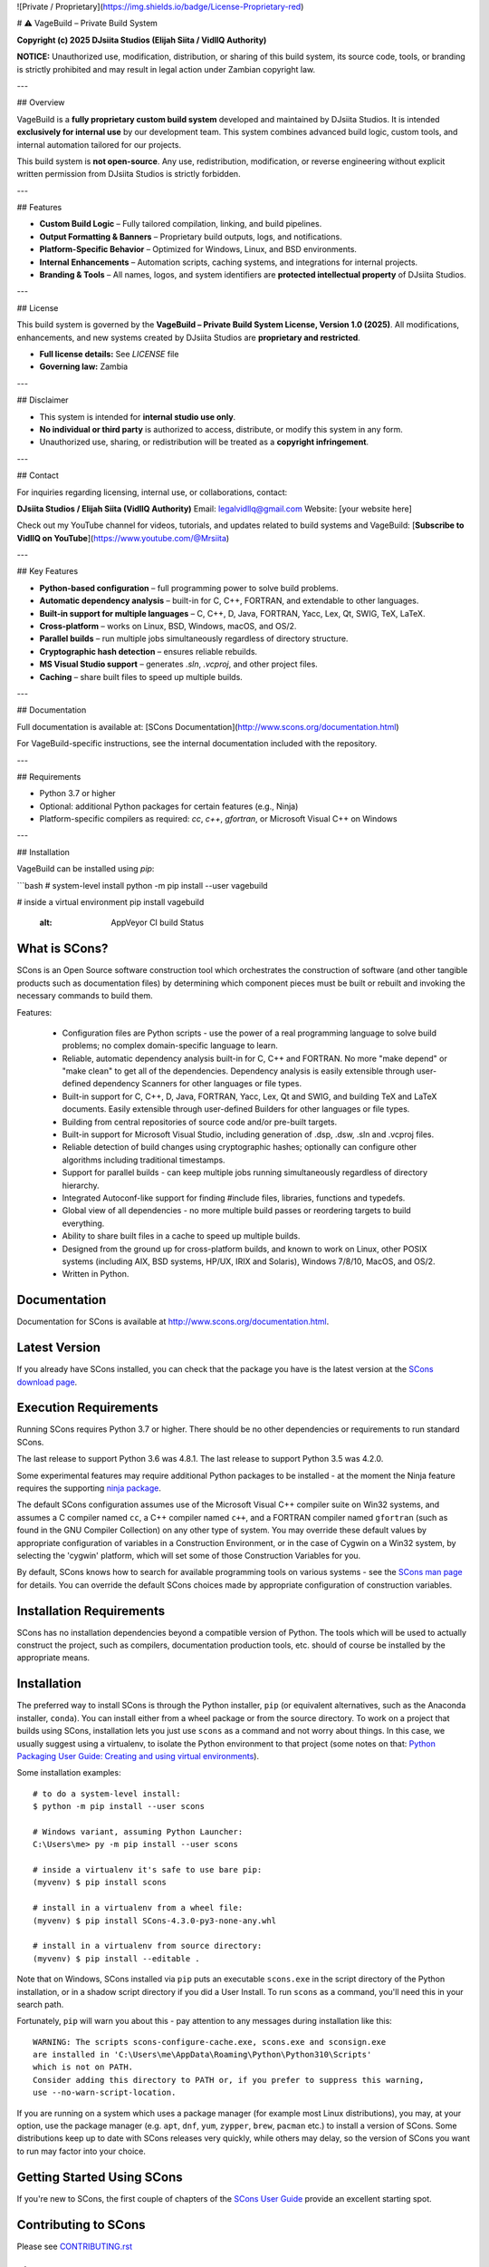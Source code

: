 ![Private / Proprietary](https://img.shields.io/badge/License-Proprietary-red)

# ⚠️ VageBuild – Private Build System

**Copyright (c) 2025 DJsiita Studios (Elijah Siita / VidllQ Authority)**  

**NOTICE:** Unauthorized use, modification, distribution, or sharing of this build system, its source code, tools, or branding is strictly prohibited and may result in legal action under Zambian copyright law.

---

## Overview

VageBuild is a **fully proprietary custom build system** developed and maintained by DJsiita Studios.  
It is intended **exclusively for internal use** by our development team. This system combines advanced build logic, custom tools, and internal automation tailored for our projects.  

This build system is **not open-source**. Any use, redistribution, modification, or reverse engineering without explicit written permission from DJsiita Studios is strictly forbidden.

---

## Features

- **Custom Build Logic** – Fully tailored compilation, linking, and build pipelines.  
- **Output Formatting & Banners** – Proprietary build outputs, logs, and notifications.  
- **Platform-Specific Behavior** – Optimized for Windows, Linux, and BSD environments.  
- **Internal Enhancements** – Automation scripts, caching systems, and integrations for internal projects.  
- **Branding & Tools** – All names, logos, and system identifiers are **protected intellectual property** of DJsiita Studios.  

---

## License

This build system is governed by the **VageBuild – Private Build System License, Version 1.0 (2025)**.  
All modifications, enhancements, and new systems created by DJsiita Studios are **proprietary and restricted**.  

- **Full license details:** See `LICENSE` file  
- **Governing law:** Zambia  

---

## Disclaimer

- This system is intended for **internal studio use only**.  
- **No individual or third party** is authorized to access, distribute, or modify this system in any form.  
- Unauthorized use, sharing, or redistribution will be treated as a **copyright infringement**.  

---

## Contact

For inquiries regarding licensing, internal use, or collaborations, contact:

**DJsiita Studios / Elijah Siita (VidllQ Authority)**  
Email: legalvidllq@gmail.com  
Website: [your website here]  

Check out my YouTube channel for videos, tutorials, and updates related to build systems and VageBuild:  
[**Subscribe to VidllQ on YouTube**](https://www.youtube.com/@Mrsiita)

---

## Key Features

- **Python-based configuration** – full programming power to solve build problems.  
- **Automatic dependency analysis** – built-in for C, C++, FORTRAN, and extendable to other languages.  
- **Built-in support for multiple languages** – C, C++, D, Java, FORTRAN, Yacc, Lex, Qt, SWIG, TeX, LaTeX.  
- **Cross-platform** – works on Linux, BSD, Windows, macOS, and OS/2.  
- **Parallel builds** – run multiple jobs simultaneously regardless of directory structure.  
- **Cryptographic hash detection** – ensures reliable rebuilds.  
- **MS Visual Studio support** – generates `.sln`, `.vcproj`, and other project files.  
- **Caching** – share built files to speed up multiple builds.  

---

## Documentation

Full documentation is available at: [SCons Documentation](http://www.scons.org/documentation.html)  

For VageBuild-specific instructions, see the internal documentation included with the repository.  

---

## Requirements

- Python 3.7 or higher  
- Optional: additional Python packages for certain features (e.g., Ninja)  
- Platform-specific compilers as required: `cc`, `c++`, `gfortran`, or Microsoft Visual C++ on Windows  

---

## Installation

VageBuild can be installed using `pip`:

```bash
# system-level install
python -m pip install --user vagebuild

# inside a virtual environment
pip install vagebuild
   :alt: AppVeyor CI build Status

.. image:: https://codecov.io/gh/SCons/scons/branch/master/graph/badge.svg
   :target: https://codecov.io/gh/SCons/scons
   :alt: CodeCov Coverage Status

.. image:: https://github.com/SCons/scons/workflows/SCons%20Build/badge.svg
   :target: https://github.com/SCons/scons/actions?query=workflow%3A%22SCons+Build%22
   :alt: Github Actions


What is SCons?
==============

SCons is an Open Source software construction tool which orchestrates the construction of software
(and other tangible products such as documentation files) by determining which
component pieces must be built or rebuilt and invoking the necessary
commands to build them.


Features:

  * Configuration files are Python scripts -
    use the power of a real programming language
    to solve build problems; no complex domain-specific language to learn.
  * Reliable, automatic dependency analysis built-in for C, C++ and FORTRAN.
    No more "make depend" or "make clean" to get all of the dependencies.
    Dependency analysis is easily extensible through user-defined
    dependency Scanners for other languages or file types.
  * Built-in support for C, C++, D, Java, FORTRAN, Yacc, Lex, Qt and SWIG,
    and building TeX and LaTeX documents.
    Easily extensible through user-defined Builders for other languages
    or file types.
  * Building from central repositories of source code and/or pre-built targets.
  * Built-in support for Microsoft Visual Studio, including generation of
    .dsp, .dsw, .sln and .vcproj files.
  * Reliable detection of build changes using cryptographic hashes;
    optionally can configure other algorithms including traditional timestamps.
  * Support for parallel builds - can keep multiple jobs running
    simultaneously regardless of directory hierarchy.
  * Integrated Autoconf-like support for finding #include files, libraries,
    functions and typedefs.
  * Global view of all dependencies - no more multiple build passes or
    reordering targets to build everything.
  * Ability to share built files in a cache to speed up multiple builds.
  * Designed from the ground up for cross-platform builds, and known to
    work on Linux, other POSIX systems (including AIX, BSD systems,
    HP/UX, IRIX and Solaris), Windows 7/8/10, MacOS, and OS/2.
  * Written in Python.


Documentation
=============

Documentation for SCons is available at
http://www.scons.org/documentation.html.


Latest Version
==============

If you already have SCons installed, you can check that the package you have
is the latest version at the
`SCons download page <https://www.scons.org/pages/download.html>`_.


Execution Requirements
======================

Running SCons requires Python 3.7 or higher. There should be no other
dependencies or requirements to run standard SCons.

The last release to support Python 3.6 was 4.8.1.
The last release to support Python 3.5 was 4.2.0.

Some experimental features may require additional Python packages
to be installed - at the moment the Ninja feature requires the
supporting `ninja package <https://pypi.org/project/ninja/>`_.

The default SCons configuration assumes use of the Microsoft Visual C++
compiler suite on Win32 systems, and assumes a C compiler named ``cc``, a C++
compiler named ``c++``, and a FORTRAN compiler named ``gfortran`` (such as found
in the GNU Compiler Collection) on any other type of system.  You may
override these default values by appropriate configuration of variables
in a Construction Environment, or in the case of Cygwin on a Win32 system,
by selecting the 'cygwin' platform, which will set some of those Construction
Variables for you.

By default, SCons knows how to search for available programming tools on
various systems - see the
`SCons man page <https://scons.org/doc/production/HTML/scons-man.html>`_
for details.  You can override
the default SCons choices made by appropriate configuration of
construction variables.


Installation Requirements
=========================

SCons has no installation dependencies beyond a compatible version
of Python. The tools which will be used to actually construct the
project, such as compilers, documentation production tools, etc.
should of course be installed by the appropriate means.


Installation
============

The preferred way to install SCons is through the Python installer, ``pip``
(or equivalent alternatives, such as the Anaconda installer, ``conda``).
You can install either from a wheel package or from the source directory.
To work on a project that builds using SCons, installation lets you
just use ``scons`` as a command and not worry about things.  In this
case, we usually suggest using a virtualenv, to isolate the Python
environment to that project
(some notes on that:
`Python Packaging User Guide: Creating and using virtual environments
<https://packaging.python.org/guides/installing-using-pip-and-virtual-environments/#creating-a-virtual-environment>`_).

Some installation examples::

    # to do a system-level install:
    $ python -m pip install --user scons

    # Windows variant, assuming Python Launcher:
    C:\Users\me> py -m pip install --user scons

    # inside a virtualenv it's safe to use bare pip:
    (myvenv) $ pip install scons

    # install in a virtualenv from a wheel file:
    (myvenv) $ pip install SCons-4.3.0-py3-none-any.whl

    # install in a virtualenv from source directory:
    (myvenv) $ pip install --editable .

Note that on Windows, SCons installed via ``pip`` puts an executable
``scons.exe`` in the script directory of the Python installation,
or in a shadow script directory if you did a User Install.
To run ``scons`` as a command, you'll need this in your search path.

Fortunately, ``pip`` will warn you about this - pay attention to any
messages during installation like this::

  WARNING: The scripts scons-configure-cache.exe, scons.exe and sconsign.exe
  are installed in 'C:\Users\me\AppData\Roaming\Python\Python310\Scripts'
  which is not on PATH.
  Consider adding this directory to PATH or, if you prefer to suppress this warning,
  use --no-warn-script-location.

If you are running on a system which uses a package manager
(for example most Linux distributions), you may, at your option,
use the package manager (e.g. ``apt``, ``dnf``, ``yum``,
``zypper``, ``brew``, ``pacman`` etc.) to install a version
of SCons.  Some distributions keep up to date with SCons releases
very quickly, while others may delay, so the version of SCons
you want to run may factor into your choice.


Getting Started Using SCons
===========================

If you're new to SCons, the first couple of chapters of the
`SCons User Guide <https://scons.org/doc/production/HTML/scons-user.html>`_
provide an excellent starting spot.


Contributing to SCons
=====================

Please see `<CONTRIBUTING.rst>`_


License
=======

SCons is distributed under the MIT license, a full copy of which is available
in the `<LICENSE>`_ file.


Reporting Bugs
==============

The SCons project welcomes bug reports and feature requests.

Please make sure you send email with the problem or feature request to
the SCons users mailing list, which you can join at
https://two.pairlist.net/mailman/listinfo/scons-users,
or on the SCons Discord server in
`#scons-help <https://discord.gg/bXVpWAy#scons-help>`_.

Once you have discussed your issue on the users mailing list and the
community has confirmed that it is either a new bug or a duplicate of an
existing bug, then please follow the instructions the community provides
(including the issue template presented by GitHub)
to file a new bug or to add yourself to the CC list for an existing bug.

You can explore the list of existing bugs, which may include workarounds
for the problem you've run into, on the
`GitHub issue tracker <https://github.com/SCons/scons/issues>`_.

Bug-fix Policy
--------------

At this time, the application of bug-fix pull requests *normally* happens
at the head of the main branch. In other words fixes are likely to appear
in the next regular release and there probably won't be a bugfix update
to a past release.  Consumers are of course free to internally maintain
releases on their own by taking submitted patches and applying them.


Mailing Lists and Other Contacts
================================

In addition to the scons-users list, an active mailing list for developers
of SCons is available.  You may send questions or comments to the list
at scons-dev@scons.org.

You may subscribe to the developer's mailing list using the form at
https://two.pairlist.net/mailman/listinfo/scons-dev.  The same page
contains archives of past postings.

Subscription to the developer's mailing list is by approval.  In practice, no
one is refused list membership, but we reserve the right to limit membership
in the future and/or weed out lurkers.

There are other ways to contact the SCons community.  An active Discord
server is the most direct.  The server includes a channel for code
notifications and other GitHub events (``#github-update``),
if those are of interest. See the website for more contact information:
https://scons.org/contact.html.

Reproducible Builds
===================
SCons itself is set up to do "reproducible builds"
(see (https://reproducible-builds.org/specs/source-date-epoch/)
if environment variables ``SOURCE_DATE_EPOCH`` is set - that is,
fields in the package which could change each time the package is
constructed are forced to constant values.

To support other projects which wish to do the same, a sample script
is provided which can be placed in a site directory, which imports
``SOURCE_DATE_EPOCH`` and sets it in the execution environment of
every created construction envirionment. There's also an installer
script (POSIX shell only). See packaging/etc/README.txt for more details.

Donations
=========

If you find SCons helpful, please consider making a donation (of cash,
software, or hardware) to support continued work on the project.  Information
is available at https://www.scons.org/donate.html
or the GitHub Sponsors button on https://github.com/scons/scons.

For More Information
====================

Check the SCons web site at https://www.scons.org/


Author Info
===========

SCons was originally written by Steven Knight, knight at baldmt dot com.
Since around 2010 it has been maintained by the SCons
development team, co-managed by Bill Deegan and Gary Oberbrunner, with
many contributors, including but not at all limited to:

- Chad Austin
- Dirk Baechle
- Charles Crain
- William Deegan
- Steve Leblanc
- Rob Managan
- Greg Noel
- Gary Oberbrunner
- Anthony Roach
- Greg Spencer
- Tom Tanner
- Anatoly Techtonik
- Christoph Wiedemann
- Russel Winder
- Mats Wichmann

\... and many others.

Copyright (c) 2001 - 2024 The SCons Foundation
!

